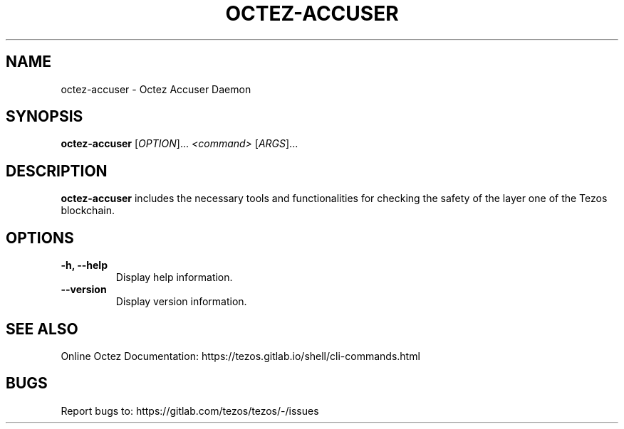 .TH OCTEZ-ACCUSER 1 "January 2024" "Octez Accuser Manual"

.SH NAME
octez-accuser \- Octez Accuser Daemon

.SH SYNOPSIS
.B octez-accuser
[\fIOPTION\fR]... \fI<command>\fR [\fIARGS\fR]...

.SH DESCRIPTION
.B octez-accuser
includes the necessary tools and functionalities for checking the safety of the layer one of the Tezos blockchain.

.SH OPTIONS
.TP
.B \-h, \-\-help
Display help information.

.TP
.B \-\-version
Display version information.

.SH SEE ALSO
Online Octez Documentation: https://tezos.gitlab.io/shell/cli-commands.html

.SH BUGS
Report bugs to: https://gitlab.com/tezos/tezos/-/issues
